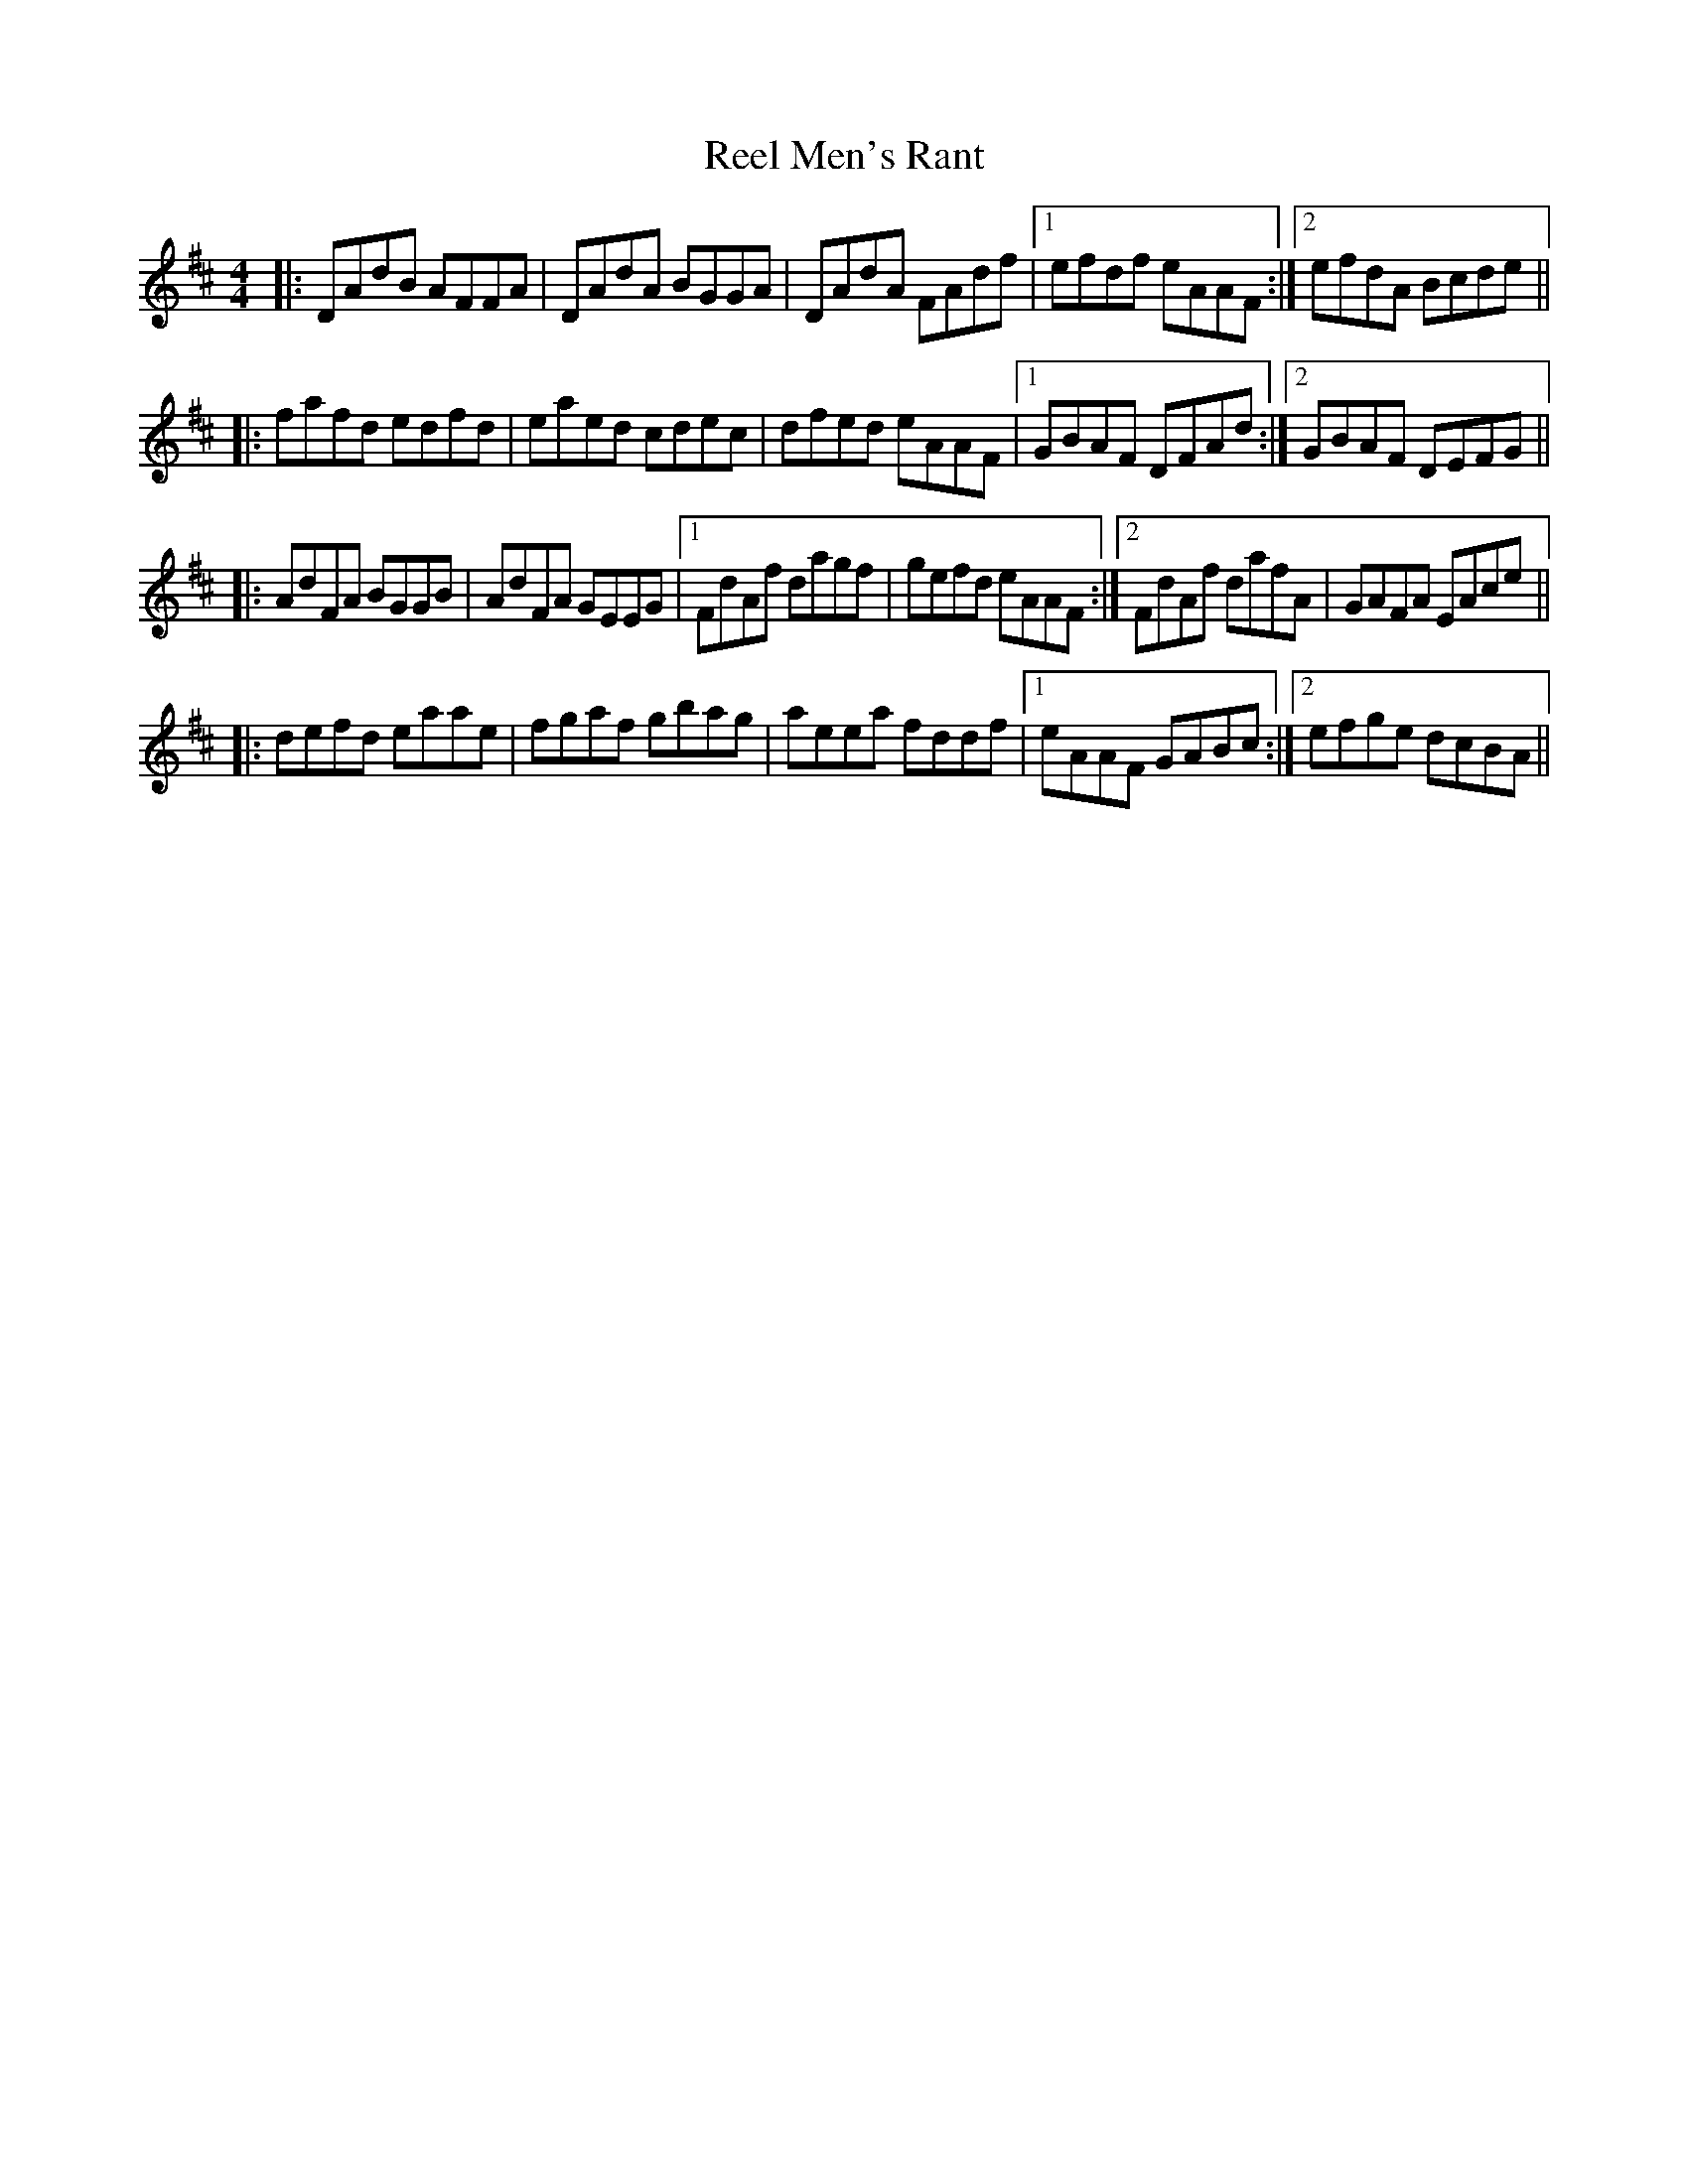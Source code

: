 X: 34167
T: Reel Men's Rant
R: reel
M: 4/4
K: Dmajor
|:DAdB AFFA|DAdA BGGA|DAdA FAdf|1 efdf eAAF:|2 efdA Bcde||
|:fafd edfd|eaed cdec|dfed eAAF|1 GBAF DFAd:|2 GBAF DEFG||
|:AdFA BGGB|AdFA GEEG|1 FdAf dagf|gefd eAAF:|2 FdAf dafA|GAFA EAce||
|:defd eaae|fgaf gbag|aeea fddf|1 eAAF GABc:|2 efge dcBA||

